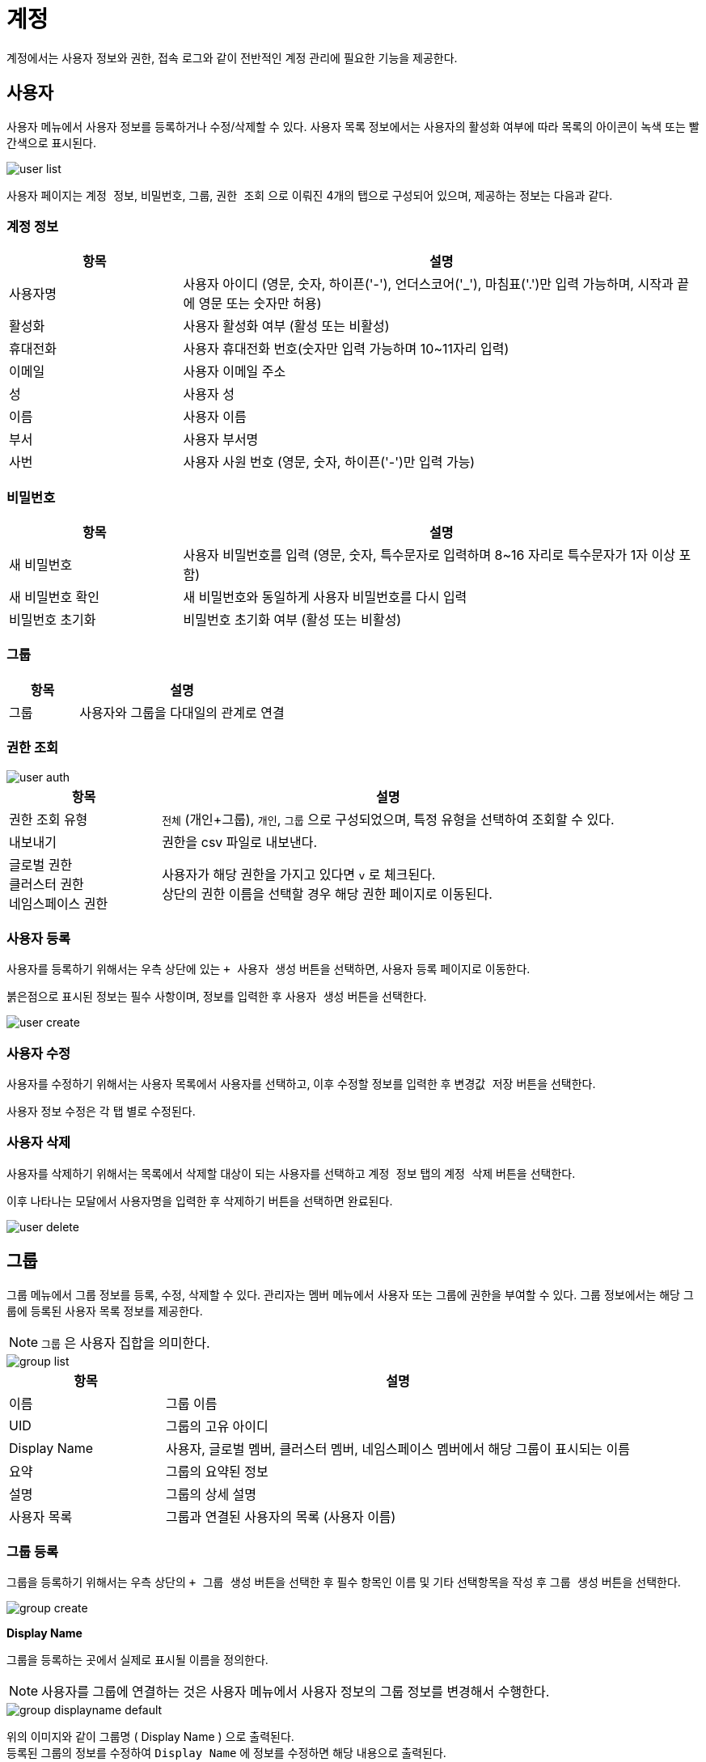 = 계정
ifndef::imagesdir[:imagesdir: ../../../images]

계정에서는 사용자 정보와 권한, 접속 로그와 같이 전반적인 계정 관리에 필요한 기능을 제공한다.

== 사용자

사용자 메뉴에서 사용자 정보를 등록하거나 수정/삭제할 수 있다. 사용자 목록 정보에서는 사용자의 활성화 여부에
따라 목록의 아이콘이 녹색 또는 빨간색으로 표시된다.

image::menu/global/account/user/user-list.png[]

사용자 페이지는 `계정 정보`, `비밀번호`, `그룹`, `권한 조회` 으로 이뤄진 4개의 탭으로 구성되어 있으며, 제공하는 정보는 다음과 같다.

=== 계정 정보
[%header,cols="1,3"]
|===
| 항목
| 설명

| 사용자명
| 사용자 아이디 (영문, 숫자, 하이픈('-'), 언더스코어('_'), 마침표('.')만 입력 가능하며, 시작과 끝에 영문 또는 숫자만 허용)

| 활성화
| 사용자 활성화 여부 (활성 또는 비활성)

| 휴대전화
| 사용자 휴대전화 번호(숫자만 입력 가능하며 10~11자리 입력)

| 이메일
| 사용자 이메일 주소

| 성
| 사용자 성

| 이름
| 사용자 이름

| 부서
| 사용자 부서명

| 사번
| 사용자 사원 번호 (영문, 숫자, 하이픈('-')만 입력 가능)
|===

<<<

=== 비밀번호
[%header,cols="1,3"]
|===
| 항목
| 설명

| 새 비밀번호
| 사용자 비밀번호를 입력 (영문, 숫자, 특수문자로 입력하며 8~16 자리로 특수문자가 1자 이상 포함)

| 새 비밀번호 확인
| 새 비밀번호와 동일하게 사용자 비밀번호를 다시 입력

| 비밀번호 초기화
| 비밀번호 초기화 여부 (활성 또는 비활성)
| 활성할 경우 첫 로그인시 새로운 비밀번호로 변경하는 페이지로 이동한다.
|===


=== 그룹
[%header,cols="1,3"]
|===
| 항목
| 설명

| 그룹
| 사용자와 그룹을 다대일의 관계로 연결
|===

=== 권한 조회
image::menu/global/account/user/user-auth.png[]

[%header,cols="1,3"]
|===
| 항목
| 설명

| 권한 조회 유형
| `전체` (개인+그룹), `개인`, `그룹` 으로 구성되었으며, 특정 유형을 선택하여 조회할 수 있다.
| 내보내기
| 권한을 csv 파일로 내보낸다.
| 글로벌 권한 +
  클러스터 권한 +
  네임스페이스 권한
| 사용자가 해당 권한을 가지고 있다면 `v` 로 체크된다. +
  상단의 권한 이름을 선택할 경우 해당 권한 페이지로 이동된다.
|===

<<<

=== 사용자 등록

사용자를 등록하기 위해서는 우측 상단에 있는 `+ 사용자 생성` 버튼을 선택하면, 사용자 등록 페이지로 이동한다.

붉은점으로 표시된 정보는 필수 사항이며, 정보를 입력한 후 `사용자 생성` 버튼을 선택한다.

image::menu/global/account/user/user-create.png[]

=== 사용자 수정

사용자를 수정하기 위해서는 사용자 목록에서 사용자를 선택하고, 이후 수정할 정보를 입력한 후 `변경값 저장` 버튼을 선택한다.

사용자 정보 수정은 각 탭 별로 수정된다.

=== 사용자 삭제

사용자를 삭제하기 위해서는 목록에서 삭제할 대상이 되는 사용자를 선택하고 `계정 정보` 탭의 `계정 삭제` 버튼을 선택한다.

이후 나타나는 모달에서 사용자명을 입력한 후 `삭제하기` 버튼을 선택하면 완료된다.

image::menu/global/account/user/user-delete.png[]

<<<

== 그룹

그룹 메뉴에서 그룹 정보를 등록, 수정, 삭제할 수 있다. 관리자는 `멤버` 메뉴에서 사용자 또는 그룹에 권한을
부여할 수 있다. 그룹 정보에서는 해당 그룹에 등록된 사용자 목록 정보를 제공한다.

NOTE: `그룹` 은 사용자 집합을 의미한다.

image::menu/global/account/group/group-list.png[]

[%header,cols="1,3"]
|===
| 항목
| 설명

| 이름
| 그룹 이름

| UID
| 그룹의 고유 아이디

| Display Name
| 사용자, 글로벌 멤버, 클러스터 멤버, 네임스페이스 멤버에서 해당 그룹이 표시되는 이름

| 요약
| 그룹의 요약된 정보

| 설명
| 그룹의 상세 설명

| 사용자 목록
| 그룹과 연결된 사용자의 목록 (사용자 이름)
|===

=== 그룹 등록

그룹을 등록하기 위해서는 우측 상단의 `+ 그룹 생성` 버튼을 선택한 후 필수 항목인 이름 및 기타 선택항목을 작성 후 `그룹 생성` 버튼을 선택한다.

image::menu/global/account/group/group-create.png[]

<<<

*Display Name*

그룹을 등록하는 곳에서 실제로 표시될 이름을 정의한다.

NOTE: 사용자를 그룹에 연결하는 것은 사용자 메뉴에서 사용자 정보의 그룹 정보를 변경해서 수행한다.

image::menu/global/account/group/group-displayname-default.png[]

위의 이미지와 같이 그룹명 ( Display Name ) 으로 출력된다. +
등록된 그룹의 정보를 수정하여 `Display Name` 에 정보를 수정하면 해당 내용으로 출력된다.

image::menu/global/account/group/group-displayname-change-after.png[]

image::menu/global/account/group/group-displayname-change-before.png[]

<<<

=== 그룹 삭제

그룹을 삭제하기 위해서는 목록에서 삭제할 대상이 되는 그룹을 선택하고 우측 상단의 `삭제` 버튼을 선택한다. 이후
나타나는 모달에서 그룹 이름을 입력하고 `삭제하기` 버튼을 선택하면 완료된다.

image::menu/global/account/group/group-delete.png[]

<<<

== 권한

권한은 여러 메뉴와 롤의 집합을 의미한다. 이러한 권한은 스코프 별로 따로 관리되며 각각 글로벌/클러스터/네임스페이스 권한이라고 한다. 각 스코프 권한에서는 해당 스코프 이하의 메뉴에 대해 바인딩할 수 있다.
예를 들면 아래와 같다.

====
* 글로벌 권한
** 클러스터 메뉴에 대한 롤 설정 가능 (글로벌 스코프)
** 네임스페이스 메뉴에 대한 롤 설정 가능 (클러스터 스코프)
** 카탈로그 메뉴에 대한 롤 설정 가능 (네임스페이스 스코프)

* 클러스터 권한
** 네임스페이스 메뉴에 대한 롤 설정 가능 (클러스터 스코프)
** 카탈로그 메뉴에 대한 롤 설정 가능 (네임스페이스 스코프)

* 네임스페이스 권한
** 카탈로그 메뉴에 대한 롤 설정 가능 (네임스페이스 스코프)
====

TIP: 본문에서는 글로벌 권한을 예로 설명한다.

글로벌/클러스터/네임스페이스 권한 메뉴에서 각 스코프별 권한 정보를 조회할 수 있다. 하나의 권한은 하나 이상의 메뉴와 롤로 구성된다.

image::menu/global/account/auth/auth-list.png[]

<<<

=== 권한 등록

권한을 등록하기 위해서는 우측 상단의 `+ 글로벌 권한 생성` 버튼을 선택하고 권한의 이름과 권한에 포함할 메뉴 및 롤을 추가한다.

image::menu/global/account/auth/auth-create.png[]
  
=== 권한 수정

권한을 수정하기 위해서는 수정하려는 권한을 선택하고 우측 상단의 `수정` 버튼을 선택하여 수정 화면으로 이동한다. 그리고 메뉴을 추가하거나 삭제, 또는 메뉴에 대한 롤을 변경한다. 마지막으로 우측 상단의 `글로벌 권한 수정` 버튼을 선택하여 변경 사항을 권한에 반영한다.

image::menu/global/account/auth/auth-update.png[]

<<<

=== 권한 삭제

권한을 삭제하기 위해서는 삭제하려는 권한을 선택하고 우측 상단의 `삭제` 버튼을 선택한다. 이후 표시되는 모달에서 권한 이름을 입력하고 `삭제하기` 버튼을 선택한다.

image::menu/global/account/auth/auth-delete.png[]

<<<

== 글로벌 멤버

글로벌 멤버는 사용자와 그룹의 글로벌 권한을 관리한다.

image::menu/global/account/member/member-list.png[]

[%header,cols="1,3"]
|===
| 종류
| 설명

| 사용자
| 개별 사용자의 글로벌 권한 관리

| 그룹
| 그룹 별 글로벌 권한 관리  +
  (그룹에 있는 사용자들에게 모두 권한을 부여하는 것과 같은 효과)
|===

=== 멤버 추가

사용자(또는 그룹) 목록 우측의 `추가` 버튼을 선택한다. 모달에서 사용자(또는 그룹)을 선택해 권한을 설정할 수
있다. 설정 후에는 `저장` 버튼을 선택해야 변경 사항이 반영된다. 사용자(또는 그룹)은 다중 선택이 가능하지만
권한은 단일 선택만이 가능하다.

image::menu/global/account/member/member-add.png[]

<<<
  
=== 멤버 권한 수정

사용자(또는 그룹) 우측의 `수정` 버튼으로 해당 사용자(또는 그룹)의 권한을 수정할 수 있다. 이후 상단의 `저장` 버튼을 클릭해야만 변경 사항이 반영된다.

image::menu/global/account/member/member-update.png[]

=== 멤버 삭제

사용자(또는 그룹)의 우측 `삭제` 버튼을 선택하면 멤버를 삭제할 수 있다. 이후 상단의 `저장` 버튼을 클릭해야만 변경 사항이 반영된다.

image::menu/global/account/member/member-delete.png[]

<<<
  
== 사용자 접속 로그

사용자들의 로그인/로그아웃과 같은 접속 로그 정보를 조회할 수 있다.

image:menu/global/account/log/account_log_list.png[]

[%header,cols="1,3"]
|===
| 항목
| 설명

| 시간
| 시간

| 타입
| 접속 타입 (`LOGIN` 또는 `LOGOUT`)

| 인증 타입
| 승인 타입(인증 방식)으로 아코디언 웹 콘솔에서 로그인이 아닌 Basic 인증한 경우 `password` 인증 타입을 가진다.

| 사용자명
| 사용자 명

| UID
| 사용자 UID

| 세션 ID
| 사용자 세션 ID

| IP 주소
| 사용자 IP 주소
|===

상단의 조건을 설정하여 보다 구체적으로 검색을 할 수 있다. 조건을 설정하고 `조회` 를 선택하면 해당 조건으로
사용자 접속 로그를 검색한다. 설정 가능한 조건은 다음과 같다.

[%header,cols="1,3"]
|===
| 항목
| 설명

| 타입
| 타입으로 필터링 (다중 선택 가능)

| 사용자명
| 사용자 명으로 필터링

| 시간
| 캘린더로 날짜 범위를 지정
|===

TIP: 조회 후 테이블 헤더에 조건을 설정하면 결과 내 검색이 가능하다.
